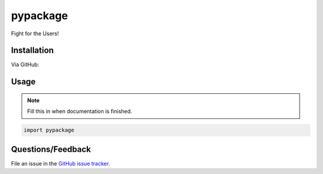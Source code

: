 ============================
pypackage
============================

Fight for the Users!


Installation
=======

Via GitHub:

.. code-block:: bash
    git clone http://github.com/bprinty/pypackage.git
    cd pypackage
    python setup.py install


Usage
====

.. Note:: Fill this in when documentation is finished.

.. code-block:: python
    
    import pypackage


Questions/Feedback
============

File an issue in the `GitHub issue tracker <https://github.com/bprinty/pypackage/issues>`_.
